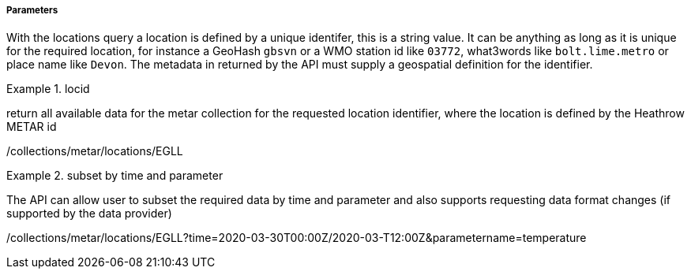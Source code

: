 ===== Parameters

With the locations query a location is defined by a unique identifer, this is a string value.  It can be anything as long as it is unique for the required location, for instance a GeoHash `gbsvn` or a WMO station id like `03772`, what3words like `bolt.lime.metro` or place name like `Devon`.  The metadata in returned by the API must supply a geospatial definition for the identifier.

.locid
=================
return all available data for the metar collection for the requested location identifier, where the location is defined by the Heathrow METAR id

/collections/metar/locations/EGLL

=================

.subset by time and parameter
=================
The API can allow user to subset the required data by time and parameter and also supports requesting data format changes (if supported by the data provider)

/collections/metar/locations/EGLL?time=2020-03-30T00:00Z/2020-03-T12:00Z&parametername=temperature
=================

